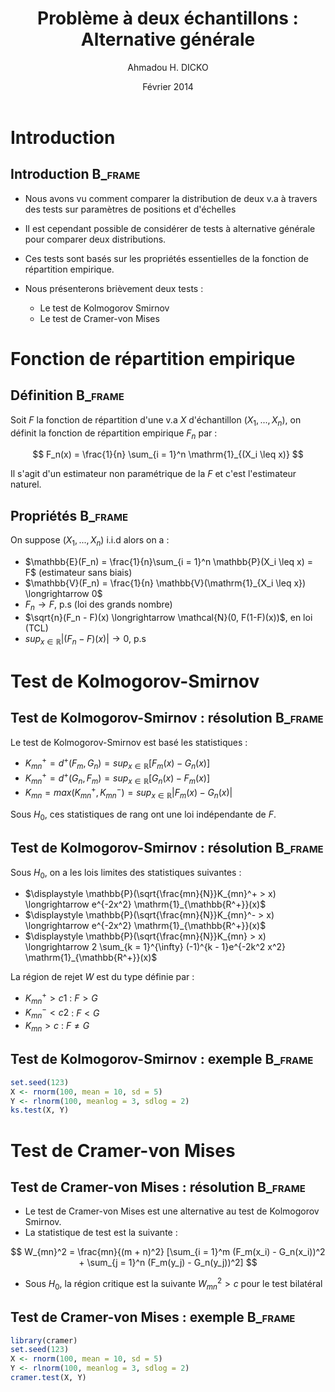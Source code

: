 #+TITLE: Problème à deux échantillons : Alternative générale
#+AUTHOR: Ahmadou H. DICKO
#+DATE: Février 2014
#+startup: beamer
#+LATEX_CLASS: beamer
#+LATEX_CLASS_OPTIONS: [xetex, bigger]
#+LATEX_HEADER: \usepackage{minted}
#+LATEX_HEADER: \usepackage{fancyvrb}
#+LATEX_HEADER: \definecolor{newgray}{rgb}{0.95, 0.95, 0.95}
#+LATEX_HEADER: \newminted{r}{fontsize=\small, bgcolor=newgray}
#+LATEX_HEADER: \DefineVerbatimEnvironment{verbatim}{Verbatim}{fontsize=\small, label=R output, frame=lines, labelposition=topline}
#+LATEX_HEADER: \setmainfont[Mapping=tex-text,Ligatures=Common]{Minion Pro}
#+LATEX_HEADER: \setsansfont[Mapping=tex-text,Ligatures=Common]{Myriad Pro}
#+LATEX_HEADER: \setmathfont[Scale=MatchLowercase]{Minion Pro}
#+LATEX_HEADER: \setmonofont[Scale=0.75]{Source Code Pro}
#+LATEX_HEADER: \institute[ENSAE]{ENSAE}
#+COLUMNS: %40ITEM %10BEAMER_env(Env) %9BEAMER_envargs(Env Args) %4BEAMER_col(Col) %10BEAMER_extra(Extra)
#+BEAMER_THEME: Boadilla
#+BEAMER_COLOR_THEME: orchid
#+BEAMER_HEADER: \setbeamertemplate{navigation symbols}{}
#+PROPERTY: session *R*
#+PROPERTY: cache yes 
#+PROPERTY: exports both
#+PROPERTY: tangle yes
#+PROPERTY: results output graphics
#+OPTIONS: toc:nil H:2

#+LATEX:\selectlanguage{frenchb}
#+LATEX:\begin{frame}[t]{Plan}
#+LATEX:\tableofcontents
#+LATEX:\end{frame}

* Introduction
#+begin_src R :exports none :results silent :session
  library(Cairo)
  mainfont <- "Minion Pro"
  CairoFonts(regular = paste(mainfont, "style=Regular", sep=":"),
             bold = paste(mainfont, "style=Bold", sep=":"),
             italic = paste(mainfont, "style=Italic", sep=":"),
             bolditalic = paste(mainfont, "style=Bold Italic,BoldItalic", sep=":"))
  pdf <- CairoPDF
  options(prompt = "> ")
#+end_src
  
** Introduction							    :B_frame:
   :PROPERTIES:
   :BEAMER_env: frame
   :END:

- Nous avons vu comment comparer la distribution de deux v.a à travers  des tests sur
  paramètres de positions et d'échelles

- Il est cependant possible de considérer de tests à alternative générale pour comparer 
  deux distributions.

- Ces tests sont basés sur les propriétés essentielles de la fonction de répartition
  empirique.

- Nous présenterons brièvement deux tests  :
  - Le test de Kolmogorov Smirnov
  - Le test de Cramer-von Mises

* Fonction de répartition empirique
#+LATEX:\begin{frame}{Plan}
#+LATEX:\tableofcontents[currentsection]
#+LATEX:\end{frame}

** Définition 							    :B_frame:
   :PROPERTIES:
   :BEAMER_env: frame
   :END:
Soit $F$ la fonction de répartition d'une v.a $X$ d'échantillon $(X_1, ..., X_n)$, on définit la fonction
de répartition empirique $F_n$ par  :

\[
F_n(x) = \frac{1}{n} \sum_{i = 1}^n \mathrm{1}_{(X_i \leq x)}
\]

Il s'agit d'un estimateur non paramétrique de la $F$ et c'est l'estimateur naturel.

** Propriétés							    :B_frame:
   :PROPERTIES:
   :BEAMER_env: frame
   :END:

On suppose $(X_1, ..., X_n)$ i.i.d alors on a :

- $\mathbb{E}(F_n) = \frac{1}{n}\sum_{i = 1}^n \mathbb{P}(X_i \leq x) = F$ (estimateur sans biais)
- $\mathbb{V}(F_n) = \frac{1}{n} \mathbb{V}(\mathrm{1}_{X_i \leq x}) \longrightarrow 0$
- $F_n \longrightarrow F$, p.s (loi des grands nombre)
- $\sqrt{n}(F_n - F)(x) \longrightarrow \mathcal{N}(0, F(1-F)(x))$, en loi (TCL)
- $sup_{x \in \mathbb{R}}|(F_n - F)(x)| \longrightarrow 0$, p.s
 
* Test de Kolmogorov-Smirnov
  
** Test de Kolmogorov-Smirnov : résolution 		    :B_frame:
   :PROPERTIES:
   :BEAMER_env: frame
   :END:
Le test de Kolmogorov-Smirnov est basé  les statistiques :

- $\displaystyle K_{mn}^+ = d^+(F_m, G_n) = sup_{x \in \mathbb{R}}[F_m(x) - G_n(x)]$
- $\displaystyle K_{mn}^+ = d^+(G_n, F_m) = sup_{x \in \mathbb{R}}[G_n(x) - F_m(x)]$
- $\displaystyle K_{mn} = max(K_{mn}^{+}, K_{mn}^{-}) = sup_{x \in \mathbb{R}}|F_m(x) - G_n(x)|$

Sous $H_0$, ces statistiques de rang ont une loi indépendante de $F$.

** Test de Kolmogorov-Smirnov : résolution 			    :B_frame:
   :PROPERTIES:
   :BEAMER_env: frame
   :END:

Sous $H_0$, on a les lois limites des statistiques suivantes :
- $\displaystyle \mathbb{P}(\sqrt{\frac{mn}{N}}K_{mn}^+ > x) \longrightarrow e^{-2x^2} \mathrm{1}_{\mathbb{R^+}}(x)$
- $\displaystyle \mathbb{P}(\sqrt{\frac{mn}{N}}K_{mn}^- > x) \longrightarrow e^{-2x^2} \mathrm{1}_{\mathbb{R^+}}(x)$
- $\displaystyle \mathbb{P}(\sqrt{\frac{mn}{N}}K_{mn} > x) \longrightarrow 2 \sum_{k = 1}^{\infty} (-1)^{k - 1}e^{-2k^2 x^2} \mathrm{1}_{\mathbb{R^+}}(x)$

La région de rejet $W$ est du type définie par :
- ${K_{mn}^+ > c1}$ : $F > G$
- ${K_{mn}^{-} < c2}$ : $F < G$
- ${K_{mn} > c}$ : $F \neq G$

** Test de Kolmogorov-Smirnov : exemple 			    :B_frame:
   :PROPERTIES:
   :BEAMER_env: frame
   :END:

#+begin_src R
  set.seed(123)
  X <- rnorm(100, mean = 10, sd = 5)
  Y <- rlnorm(100, meanlog = 3, sdlog = 2)
  ks.test(X, Y)
#+end_src

* Test de Cramer-von Mises
#+LATEX:\begin{frame}{Plan}
#+LATEX:\tableofcontents[currentsection]
#+LATEX:\end{frame}
** Test de Cramer-von Mises : résolution 			    :B_frame:
   :PROPERTIES:
   :BEAMER_env: frame
   :BEAMER_OPT: t      
   :END: 
- Le test de Cramer-von Mises est une alternative au test de Kolmogorov Smirnov.
- La statistique de test est la suivante :

\[
W_{mn}^2 = \frac{mn}{(m + n)^2} [\sum_{i = 1}^m (F_m(x_i) - G_n(x_i))^2 + \sum_{j = 1}^n (F_m(y_j) - G_n(y_j))^2]
\]

- Sous $H_0$, la région critique est la suivante $W_{mn}^2 > c$ pour le test bilatéral

** Test de Cramer-von Mises : exemple 			    :B_frame:
   :PROPERTIES:
   :BEAMER_env: frame
   :END:

#+begin_src R :exports both 
  library(cramer)
  set.seed(123)
  X <- rnorm(100, mean = 10, sd = 5)
  Y <- rlnorm(100, meanlog = 3, sdlog = 2)
  cramer.test(X, Y)
  
#+end_src
   
